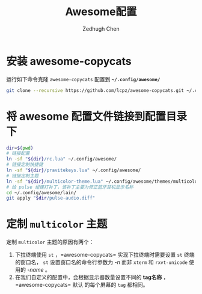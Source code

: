 #+title: Awesome配置
#+author: Zedhugh Chen

* 安装 awesome-copycats
  运行如下命令克隆 =awesome-copycats= 配置到 *=~/.config/awesome/=*
  #+begin_src sh
    git clone --recursive https://github.com/lcpz/awesome-copycats.git ~/.config/awesome
  #+end_src

* 将 awesome 配置文件链接到配置目录下
  #+begin_src sh
    dir=$(pwd)
    # 链接配置
    ln -sf "${dir}/rc.lua" ~/.config/awesome/
    # 链接定制快捷键
    ln -sf "${dir}/pravitekeys.lua" ~/.config/awesome/
    # 链接定制主题
    ln -sf "${dir}/multicolor-theme.lua" ~/.config/awesome/themes/multicolor/theme-personal.lua
    # 给 pulse 组建打补丁，该补丁主要为修正蓝牙耳机显示名称
    cd ~/.config/awesome/lain/
    git apply "$dir/pulse-audio.diff"
  #+end_src

* 定制 =multicolor= 主题
  定制 =multicolor= 主题的原因有两个：
  1. 下拉终端使用 =st= ，=awesome-copycats= 实现下拉终端时需要设置 =st= 终端的窗口名，
     =st= 设置窗口名的命令行参数为 /-n/ 而非 =xterm= 和 =rxvt-unicode= 使用的 /-name/ 。
  2. 在我们自定义的配置中，会根据显示器数量设置不同的 *tag名称* ，=awesome-copycats= 默认
     的每个屏幕的 =tag= 都相同。
